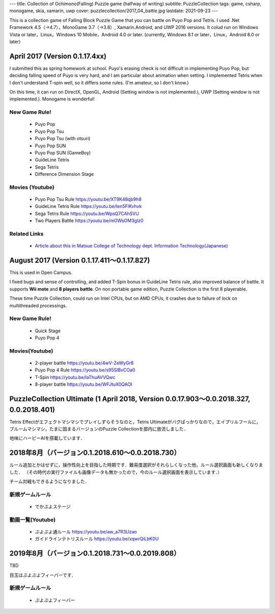 ---
title: Collection of Ochimono(Falling) Puzzle game (halfway of writing)
subtitle: PuzzleCollection
tags: game, csharp, monogame, skia, xamarin, uwp
cover: puzzlecollection/2017_04_battle.jpg
lastdate: 2021-09-23
---

This is a collection game of Falling Block Puzzle Game that you can battle on Puyo Pop and Tetris.
I used .Net Framework 4.5（→4.7），MonoGame 3.7（→3.8）, Xamarin.Android, and UWP 2016 versions.
It colud run on Windows Vista or later，Linux，Windows 10 Mobile，Android 4.0 or later.
(currently, Windows 8.1 or later，Linux，Android 8.0 or later)

April 2017 (Version 0.1.17.4xx)
==============================================

.. raw::html

    <div style="display: grid; grid-template-columns: repeat(2, 1fr); grid-template-rows: repeat(3, auto); width: 100%;">
        <div style="margin: 2em"><img style="max-width: 100%;object-fit: scale-down;" src="../images/puzzlecollection/2017_04_title.jpg" alt="Title of PuzzleCollection 0.1.17.409"><br>Title of PuzzleCollection 0.1.17.409</div>
        <div style="margin: 2em"><img style="max-width: 100%;object-fit: scale-down;" src="../images/puzzlecollection/2017_04_tsu.jpg" alt="Puyo pop tsu (0.1.17.409)"><br>Puyo pop tsu (0.1.17.409)</div>
        <div style="margin: 2em"><img style="max-width: 100%;object-fit: scale-down;" src="../images/puzzlecollection/2017_04_guideline.jpg" alt="Gudeline tetris (0.1.17.409)"><br>Gudeline tetris (0.1.17.409)</div>
        <div style="margin: 2em"><img style="max-width: 100%;object-fit: scale-down;" src="../images/puzzlecollection/2017_04_sega.jpg" alt="Sega tetris (0.1.17.409)"><br>Sega tetris (0.1.17.409)</div>
        <div style="margin: 2em; grid-column: 1/3;"><img style="max-width: 100%;object-fit: scale-down;" src="../images/puzzlecollection/2017_04_battle.jpg" alt="Battle, Puyo pop SUN vs Guideline Tetris (0.1.17.409)"><br>Battle, Puyo pop SUN vs Guideline Tetris (0.1.17.409)</div>
    </div>

I submitted this as spring homework at school.
Puyo's erasing check is not difficult in implementing Puyo Pop, but deciding falling speed of Puyo is very hard, and I am particular about animation when setting.
I implemented Tetris when I don't understand T-spin well, so it differs some rules. (I'm amateur, so I don't know.)

On this time, it can run on DirectX, OpenGL, Android (Setting window is not implemented.), UWP (Setting window is not implemented.). Monogame is wonderful!


New Game Rule!
---------------------
 * Puyo Pop
 * Puyo Pop Tsu
 * Puyo Pop Tsu (with otsuri)
 * Puyo Pop SUN
 * Puyo Pop SUN (GameBoy)
 * GuideLine Tetris
 * Sega Tetris
 * Difference Dimension Stage

Movies (Youtube)
----------------------
 * Puyo Pop Tsu Rule https://youtu.be/XT9K48qb9h8
 * GuideLine Tetris Rule https://youtu.be/Ien5FlKvhvk
 * Sega Tetris Rule https://youtu.be/WpsQ7CAhSVU
 * Two Players Battle https://youtu.be/mOWsOM3glz0

Related Links
---------------------
 * `Article about this in Matsue College of Technology dept. Information Technology(Japanese) <http://www.matsue-ct.jp/it/index.php/47-topics/topics2017a/296-topics20170525>`_

August 2017 (Version 0.1.17.411～0.1.17.827)
==================================================

.. raw::html

    <div style="display: grid; grid-template-columns: repeat(2, 1fr); grid-template-rows: repeat(3, auto); width: 100%;">
        <div style="margin: 2em;"><img style="max-width: 100%;object-fit: scale-down;" src="../images/puzzlecollection/PuzzleCollection.png" alt="Logo of PuzzleCollection"><br>Logo of PuzzleCollection</div>
        <div style="margin: 2em"><img style="max-width: 100%;object-fit: scale-down;" src="../images/puzzlecollection/2017_08_tsu.jpg" alt="Puyo pop tsu (0.1.17.827)"><br>Puyo pop tsu (0.1.17.827)</div>
        <div style="margin: 2em"><img style="max-width: 100%;object-fit: scale-down;" src="../images/puzzlecollection/2017_08_guideline.jpg" alt="Gudeline tetris (0.1.17.827)"><br>Gudeline tetris (0.1.17.827)</div>
        <div style="margin: 2em"><img style="max-width: 100%;object-fit: scale-down;" src="../images/puzzlecollection/2017_08_yon.jpg" alt="Puyo pop 4 (0.1.17.827)"><br>Puyo pop 4 (0.1.17.827)</div>
        <div style="margin: 2em; grid-column: 1/3;"><img style="max-width: 100%;object-fit: scale-down;" src="../images/puzzlecollection/2017_08_battle.jpg" alt="Battle, 8 players (0.1.17.827)"><br>Battle, 8 players (0.1.17.827)</div>
    </div>


This is used in Open Campus.

I fixed bugs and sense of controlling, and added T-Spin bonus in GuideLine Tetris rule, also improved balance of battle.
It supports **Wii mote** and **8 players battle**. On non portable game edition, Puzzle Collection is the first 8 playerable.

These time Puzzle Collection, could run on Intel CPUs, but on AMD CPUs, it crashes due to failure of lock on multithreaded processings.

New Game Rule!
---------------------
 * Quick Stage
 * Puyo Pop 4

Movies(Youtube)
----------------------
 * 2-player battle https://youtu.be/4wV-ZeWyGr8
 * Puyo Pop 4 Rule https://youtu.be/s95SlBvCOa0
 * T-Spin https://youtu.be/IaThuAVVQwc
 * 8-player battle https://youtu.be/WFJtuX0QAOI

PuzzleCollection Ultimate (1 April 2018, Version 0.0.17.903～0.0.2018.327, 0.0.2018.401)
=================================================================================================


.. raw::html

    <div style="display: grid; grid-template-columns: repeat(2, 1fr); grid-template-rows: repeat(2, auto); width: 100%;">
        <div style="margin: 2em"><img style="max-width: 100%;object-fit: scale-down;" src="../images/puzzlecollection/2018_04_ultimate_title.jpg" alt="Title of PuzzleCollection Ultimate (0.1.2018.401)"><br>Title of PuzzleCollection Ultimate (0.1.2018.401)</div>
        <div style="margin: 2em"><img style="max-width: 100%;object-fit: scale-down;" src="../images/puzzlecollection/2018_04_ultimate.jpg" alt="PuzzleCollection Ultimate (0.1.2018.401)"><br>PuzzleCollection Ultimate (0.1.2018.401)</div>
    </div>

Tetris Effectがエフェクトマシマシでプレイしずらそうなのと，Tetris Ultimateがバグばっかりなので，エイプリルフールに，ブルームマシマシ，たまに固まるバージョンのPuzzle Collectionを部内に放流しました．

地味にハーピーAIを搭載しています．

2018年8月（バージョン0.1.2018.610～0.0.2018.730）
==================================================

.. raw::html

    <div style="display: grid; grid-template-columns: repeat(2, 1fr); grid-template-rows: repeat(2, auto); width: 100%;">
        <div style="margin: 2em"><img style="max-width: 100%;object-fit: scale-down;" src="../images/puzzlecollection/2018_08_tsu.jpg" alt="Puyo pop tsu (0.1.2018.930)"><br>Puyo pop tsu (0.1.2018.930)</div>
        <div style="margin: 2em"><img style="max-width: 100%;object-fit: scale-down;" src="../images/puzzlecollection/2018_08_guideline.jpg" alt="Guideline tetris (0.1.2018.930)"><br>Guideline tetris (0.1.2018.930)</div>
        <div style="margin: 2em"><img style="max-width: 100%;object-fit: scale-down;" src="../images/puzzlecollection/2018_08_curry.jpg" alt="Difficulty selection (0.1.2018.930)"><br>Difficulty selection (0.1.2018.930)</div>
        <div style="margin: 2em"><img style="max-width: 100%;object-fit: scale-down;" src="../images/puzzlecollection/2020_06_rule.jpg" alt="Rule selection (0.1.2020.607)"><br>Rule selection (0.1.2020.607)</div>
    </div>

ルール追加とかはせずに，操作性向上を目指した時期です．難易度選択がそれらしくなった他，ルール選択画面も新しくなりました．
（その時代の実行ファイルも画像データも無かったので，今のルール選択画面を表示しています．）

チーム対戦もできるようになりました．

新規ゲームルール
---------------------
 * でかぷよステージ


動画一覧(Youtube)
----------------------
 * ぷよぷよ通ルール https://youtu.be/aw_a7R3Uzao
 * ガイドラインテトリスルール https://youtu.be/xqwrQiLbK0U


2019年8月（バージョン0.1.2018.731～0.0.2019.808）
==================================================

TBD

目玉はぷよぷよフィーバーです．

新規ゲームルール
---------------------
 * ぷよぷよフィーバー
